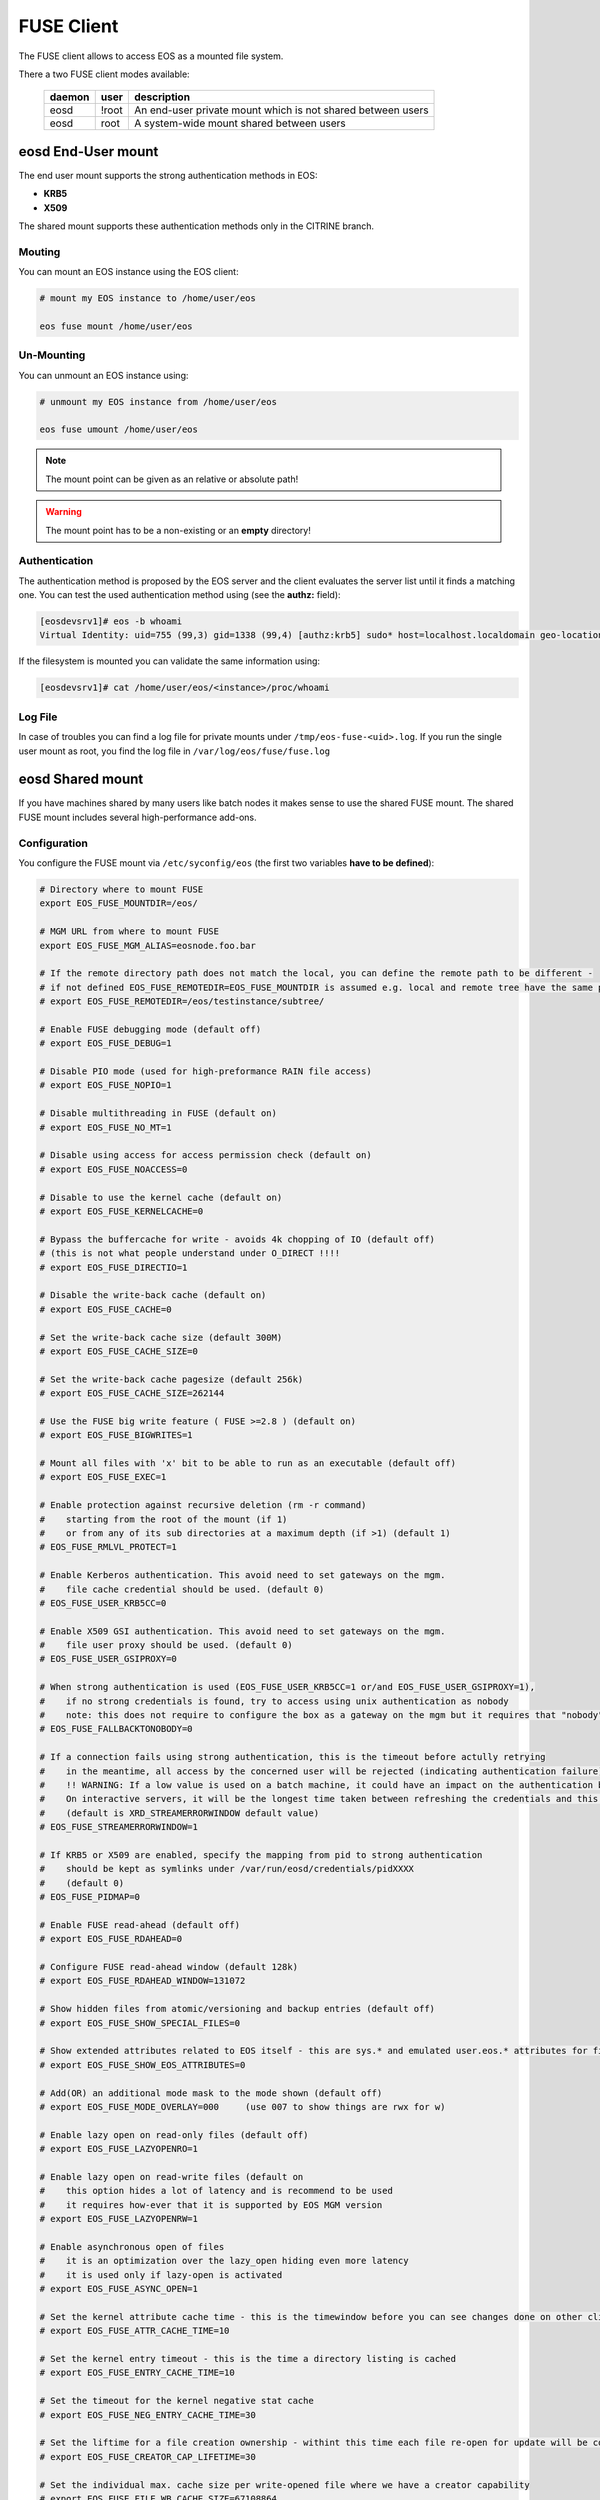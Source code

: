 .. highlight:: rst

.. index::
   pair: Mounting EOS; FUSE


FUSE Client
===========

The FUSE client allows to access EOS as a mounted file system.

There a two FUSE client modes available:

.. epigraph::

   ========= ===== ===================================================================
   daemon    user  description
   ========= ===== ===================================================================
   eosd      !root An end-user private mount which is not shared between users 
   eosd      root  A system-wide mount shared between users
   ========= ===== ===================================================================


**eosd** End-User mount
-----------------------
The end user mount supports the strong authentication methods in EOS:

* **KRB5**
* **X509**

The shared mount supports these authentication methods only in the CITRINE branch.

Mouting
+++++++

You can mount an EOS instance using the EOS client:

.. code-block:: bash

   # mount my EOS instance to /home/user/eos

   eos fuse mount /home/user/eos

Un-Mounting
+++++++++++

You can unmount an EOS instance using:

.. code-block:: bash
  
   # unmount my EOS instance from /home/user/eos
    
   eos fuse umount /home/user/eos

.. note::
   
   The mount point can be given as an relative or absolute path!

.. warning::

   The mount point has to be a non-existing or an **empty** directory!

Authentication
++++++++++++++

The authentication method is proposed by the EOS server and the client evaluates
the server list until it finds a matching one. You can test the used authentication 
method using (see the **authz:** field):

.. code-block:: bash

   [eosdevsrv1]# eos -b whoami
   Virtual Identity: uid=755 (99,3) gid=1338 (99,4) [authz:krb5] sudo* host=localhost.localdomain geo-location=513

If the filesystem is mounted you can validate the same information using:

.. code-block:: bash

   [eosdevsrv1]# cat /home/user/eos/<instance>/proc/whoami

Log File
++++++++

In case of troubles you can find a log file for private mounts under ``/tmp/eos-fuse-<uid>.log``. If you run the single user
mount as root, you find the log file in ``/var/log/eos/fuse/fuse.log``

**eosd** Shared mount
---------------------
If you have machines shared by many users like batch nodes it makes sense to use 
the shared FUSE mount. The shared FUSE mount includes several high-performance add-ons.

Configuration
+++++++++++++

You configure the FUSE mount via ``/etc/syconfig/eos`` (the first two variables **have to be defined**):

.. code-block:: bash

   # Directory where to mount FUSE
   export EOS_FUSE_MOUNTDIR=/eos/

   # MGM URL from where to mount FUSE
   export EOS_FUSE_MGM_ALIAS=eosnode.foo.bar

   # If the remote directory path does not match the local, you can define the remote path to be different -
   # if not defined EOS_FUSE_REMOTEDIR=EOS_FUSE_MOUNTDIR is assumed e.g. local and remote tree have the same prefix
   # export EOS_FUSE_REMOTEDIR=/eos/testinstance/subtree/

   # Enable FUSE debugging mode (default off)
   # export EOS_FUSE_DEBUG=1

   # Disable PIO mode (used for high-preformance RAIN file access)
   # export EOS_FUSE_NOPIO=1

   # Disable multithreading in FUSE (default on)
   # export EOS_FUSE_NO_MT=1
 
   # Disable using access for access permission check (default on)
   # export EOS_FUSE_NOACCESS=0

   # Disable to use the kernel cache (default on)
   # export EOS_FUSE_KERNELCACHE=0

   # Bypass the buffercache for write - avoids 4k chopping of IO (default off)
   # (this is not what people understand under O_DIRECT !!!!
   # export EOS_FUSE_DIRECTIO=1

   # Disable the write-back cache (default on)
   # export EOS_FUSE_CACHE=0
  
   # Set the write-back cache size (default 300M) 
   # export EOS_FUSE_CACHE_SIZE=0

   # Set the write-back cache pagesize (default 256k) 
   # export EOS_FUSE_CACHE_SIZE=262144

   # Use the FUSE big write feature ( FUSE >=2.8 ) (default on)
   # export EOS_FUSE_BIGWRITES=1

   # Mount all files with 'x' bit to be able to run as an executable (default off)  
   # export EOS_FUSE_EXEC=1
    
   # Enable protection against recursive deletion (rm -r command) 
   #    starting from the root of the mount (if 1)
   #    or from any of its sub directories at a maximum depth (if >1) (default 1)
   # EOS_FUSE_RMLVL_PROTECT=1
   
   # Enable Kerberos authentication. This avoid need to set gateways on the mgm. 
   #    file cache credential should be used. (default 0)
   # EOS_FUSE_USER_KRB5CC=0

   # Enable X509 GSI authentication. This avoid need to set gateways on the mgm. 
   #    file user proxy should be used. (default 0)
   # EOS_FUSE_USER_GSIPROXY=0

   # When strong authentication is used (EOS_FUSE_USER_KRB5CC=1 or/and EOS_FUSE_USER_GSIPROXY=1),
   #    if no strong credentials is found, try to access using unix authentication as nobody
   #    note: this does not require to configure the box as a gateway on the mgm but it requires that "nobody" is allowed there 
   # EOS_FUSE_FALLBACKTONOBODY=0

   # If a connection fails using strong authentication, this is the timeout before actully retrying
   #    in the meantime, all access by the concerned user will be rejected (indicating authentication failure)
   #    !! WARNING: If a low value is used on a batch machine, it could have an impact on the authentication burden on the server side
   #    On interactive servers, it will be the longest time taken between refreshing the credentials and this taking effect on the fuse mount 
   #    (default is XRD_STREAMERRORWINDOW default value)
   # EOS_FUSE_STREAMERRORWINDOW=1
   
   # If KRB5 or X509 are enabled, specify the mapping from pid to strong authentication 
   #    should be kept as symlinks under /var/run/eosd/credentials/pidXXXX 
   #    (default 0)
   # EOS_FUSE_PIDMAP=0
   
   # Enable FUSE read-ahead (default off)
   # export EOS_FUSE_RDAHEAD=0

   # Configure FUSE read-ahead window (default 128k)
   # export EOS_FUSE_RDAHEAD_WINDOW=131072

   # Show hidden files from atomic/versioning and backup entries (default off)
   # export EOS_FUSE_SHOW_SPECIAL_FILES=0

   # Show extended attributes related to EOS itself - this are sys.* and emulated user.eos.* attributes for files (default off)
   # export EOS_FUSE_SHOW_EOS_ATTRIBUTES=0

   # Add(OR) an additional mode mask to the mode shown (default off)
   # export EOS_FUSE_MODE_OVERLAY=000     (use 007 to show things are rwx for w)

   # Enable lazy open on read-only files (default off)
   # export EOS_FUSE_LAZYOPENRO=1

   # Enable lazy open on read-write files (default on
   #    this option hides a lot of latency and is recommend to be used
   #    it requires how-ever that it is supported by EOS MGM version
   # export EOS_FUSE_LAZYOPENRW=1
   
   # Enable asynchronous open of files 
   #    it is an optimization over the lazy_open hiding even more latency
   #    it is used only if lazy-open is activated
   # export EOS_FUSE_ASYNC_OPEN=1

   # Set the kernel attribute cache time - this is the timewindow before you can see changes done on other clients
   # export EOS_FUSE_ATTR_CACHE_TIME=10

   # Set the kernel entry timeout - this is the time a directory listing is cached
   # export EOS_FUSE_ENTRY_CACHE_TIME=10

   # Set the timeout for the kernel negative stat cache 
   # export EOS_FUSE_NEG_ENTRY_CACHE_TIME=30

   # Set the liftime for a file creation ownership - withint this time each file re-open for update will be considered as cached locally and will not see remote changes
   # export EOS_FUSE_CREATOR_CAP_LIFETIME=30
   
   # Set the individual max. cache size per write-opened file where we have a creator capability
   # export EOS_FUSE_FILE_WB_CACHE_SIZE=67108864

   # Set the globa maximum in-memory size for writeback files
   # export EOS_FUSE_MAX_WB_INMEMORY_SIZE=536870912

   # Configure a log-file prefix - useful for several FUSE instances
   # export EOS_FUSE_LOG_PREFIX=dev
   # => will create /var/log/eos/fuse.dev.log

   # Configure multiple FUSE mounts a,b configured in /etc/sysconfig/eos.a /etc/sysconfig/eos.b
   #export EOS_FUSE_MOUNTS="a b"


In most cases one should enable the read-ahead feature with a read-ahead window of 1M on LAN and larger for WAN RTTs and if available use the big writes feature!
If you want to mount several EOS instances, you can specify a list of mounts using **EOS_FUSE_MOUNTS** and then configure these mounts in individual sysconfig files 
with their name as suffix e.g. mount **dev** will be defined in ``/etc/sysconfig/eos.dev``. In case of a list of mounts the log file names have the name automatically inserted like ``fuse.dev.log``.

Starting the Service
++++++++++++++++++++
Once you configured the FUSE mountpoint(s) you can use standard service mechanism to start, stop and check your shared mounts:

.. code-block:: bash

   # start all eosd instances
   service eosd start

   # start a particular eosd instance 
   service eosd start myinstance

   # stop all eosd instances
   service eosd stop 

   # stop a particular eosd instance
   service eosd stop myinstance

   # check the status of all instances
   service eosd status
   
   # check the status of a particular instance
   service eosd status myinstance

   # if instances are up restart them conditional
   service eosd condrestart [myinstance]
   
   # shutdown/cleanup all eosd instances running as root
   service eosd killall

Example Configuration
+++++++++++++++++++++

He is an example to configure two FUSE mounts from instance **use** and **public**

Define two FUSE mounts in /etc/sysconfig/eos

.. code-block:: bash

   # define which instance mounts we have configured
   export EOS_FUSE_MOUNTS="user public"

   # #################################################################
   # shared EOS FUSE options
   # #################################################################
   # in-memory write-back shared cache 
   export EOS_FUSE_CACHE_SIZE=268435456
   # just normal logging
   export EOS_FUSE_DEBUG=0
   # not to verbose - just prints timing and errors
   export EOS_FUSE_LOGLEVEL=5
   # don't wast time to do parallel IO - only useful for RAIN layouts
   export EOS_FUSE_NOPIO=1
   # configure 256k readahead (additional to 128k kernel readahead)
   export EOS_FUSE_RDAHEAD=1
   export EOS_FUSE_RDAHEAD_WINDOW=262144
   # stop rm -r for directories with deepness <=2
   export EOS_FUSE_RMLVL_PROTECT=2
   # configure JEMALLOC
   test -e /usr/lib64/libjemalloc.so.1 && export LD_PRELOAD=/usr/lib64/libjemalloc.so.1

   # #################################################################
   # shared XrdCl options
   # #################################################################
   # tag xroot traffic
   export XRD_APPNAME=eos-fuse
   export XRD_CONNECTIONRETRY=4096
   export XRD_CONNECTIONWINDOW=10
   # keep connections to FSTs for 5 minutes
   export XRD_DATASERVERTTL=300
   # keep connections to MGM for 30 minutes
   export XRD_LOADBALANCERTTL=1800
   # standard verbosity for logging
   export XRD_LOGLEVEL=Info
   # don't follow more than 5 redirects
   export XRD_REDIRECTLIMIT=5
   # short request timeout of 60s - might be low for high throughput storage
   export XRD_REQUESTTIMEOUT=60
   export XRD_STREAMERRORWINDOW=15
   export XRD_STREAMTIMEOUT=15
   # interval how often timeouts are checked .. to get ~60s we have to set it to a second
   export XRD_TIMEOUTRESOLUTION=1
   # client worker thread pool 
   export XRD_WORKERTHREADS=16


Then the individual part of each FUSE mount is described in two sysconfig files:

**user**: ``/etc/sysconfig/eos.user``

.. code-block:: bash

   # from where do we mount ...
   export EOS_FUSE_MGM_ALIAS=eosuser.cern.ch
   # where to we mount
   export EOS_FUSE_MOUNTDIR=/eos/user/

**public**: ``/etc/sysconfig/eos.public``

.. code-block:: bash

   # from where do we mount ...
   export EOS_FUSE_MGM_ALIAS=eospublic.cern.ch
   # where to we mount
   export EOS_FUSE_MOUNTDIR=/eos/public/

Authentication
--------------
The shared FUSE mount currently support two authentication modes

- gateway mode authentication
- strong authentication mode featuring both **KRB5** and **X509**  

Only one authentication mechanism can be used with a single shared mount 
and it is specified using the configuration entry EOS_FUSE_USER_KRB5CC mentioned above.
 
 
Authentication in gateway mode
++++++++++++++++++++++++++++++
Each machine running a shared FUSE mount has to be
configured as a gateway machine in the MGM:

Add a FUSE host
~~~~~~~~~~~~~~~

.. code-block:: bash

   vid add gateway fusehost.foo.bar unix

It is also possible now to add a set of hosts matching a hostname pattern:

.. code-block:: bash

   vid add gateway lxplus* sss

Remove a FUSE host
~~~~~~~~~~~~~~~~~~

.. code-block:: bash

   vid remove gateway fusehost.foo.bar unix

To improve security you can require **sss** (shared secret authentication) instead 
of **unix** (authentication) in the above commands 
and distribute the **sss** keytab file to all FUSE hosts ``/etc/eos.keytab``.

Strong authentication mode
++++++++++++++++++++++++++
Enabling and configuring strong authentication is done using config keys 
EOS_FUSE_USER_KRB5CC, EOS_FUSE_USER_USERPROXY and EOS_FUSE_USER_KRB5FIRST (see above).

Each linux session can be bound to one credential file.
A same user can access the fuse mount using multiple identities using multiple instance.
To bind the current linux session to a credential file, the user has to use the script **eosfusebind**

The following command line 

.. code-block:: bash

   eosfusebind krb5 [credfile]

tries to find a krb5 credential cache file in the following order, stopping at the first match
- optional credfile argument if specified  
- environment variable KRB5CCNAME
- default location /tmp/krb5cc_<uid>
 
The following command line 

.. code-block:: bash

   eosfusebind x509 [credfile]

tries to find a x509 user proxy file in the following order, stopping at the first match
- optional credfile argument if specified  
- environment variable X509_USER_PROXY
- default location /tmp/x509up_u<uid>
 
Warning, **eosfusebind** does not check that the credential file is valid. 
It only checks it exists and has 600 permissions.
The actual authentication is carried out by the fuse mount.
Every time a new binding is made, all bindings from any terminated sessions (for the current user) are cleaned-up.
Binding an already bound session replaces the previous binding.

It is possible to show the bindings for the current session or the current user with the following commands

.. code-block:: bash

   eosfusebind --show-session
   eosfusebind --show-user

It is possible to unbind a given session or all the session of the current user using the following command

.. code-block:: bash

   eosfusebind --unbind-session
   eosfusebind --unbind-user

If the process tries to access the fuse mount and if its session is not bound to a valid credential file, access will be refused.

Protection against recursive top level deletion
-----------------------------------------------

The configuration entry EOS_FUSE_RMLVL_PROTECT defined above allow to enable this protection.
This will deny any deletion to an 'rm -r' command starting from the top level directory of the fuse mount down to the specified depth.

For instance, if eos is mounted in ``/eos`` and if ``EOS_FUSE_RMLVL_PROTECT=3``, then:

- ``rm /eos/*`` WILL run
- ``rm -i -rf /eos`` will NOT run
- ``rm -rf /eos/level2`` will NOT run
- ``rm -r /eos/level2/level3`` will NOT run
- ``rm -r /eos/level2/level3/level4`` WILL run.

The rule currently implemented is the following one:

The fuse mount will deny any removal coming from a command named ``rm`` with one of the short option(s) being ``r`` or one of the long option(s) being ``recursive`` 
if one of the non optional arguments is a path located under the mountpoint at a depth lower than the value specifed by ``EOS_FUSE_RMLVL_PROTECT``.

**mount** and autofs support
++++++++++++++++++++++++++++
If you have a defined FUSE instances and can manage them with the eosd service scripts, you use a mount wrapper to define mounts in /etc/fstab or mount manually. 

.. note::

   You should make sure that you don't have **eosd** as a persistent service:
   /sbin/chkconfig --del eosd

To mount **myinstance** to the local directory ``/eos/myinstance`` you can write:

.. code-block:: bash

   # mount
   mount -t eos myinstance /eos/myinstance

   # umount
   umount /eos/myinstance

To define a FUSE mount in ``/etc/fstab`` you add for example:

.. code-block:: bash

   myinstance  /eos/myinstance defaults 0 0 

If you want to use **autofs**, you have to create a file ``/etc/auto.eos`` :

.. code-block:: bash

   myinstance -fstype=eos :myinstance

Add to the file ``/etc/auto.master`` at the bottom:

.. code-block:: bash

   /eos /etc/auto.eos

For convenience make sure that you enable browsing in ``/etc/autofst.conf``:

   browse_mode = yes  # this lets you see the mountdir myinstance in ``/eos/`` as ``/eos/myinstance/``. Once you acces this directory it will be automatically mounted.



.. note::

   Enable **autofs** with ``service autofs start``   

Exporting FUSE filesystems
--------------------------


FUSE export with NFS4
+++++++++++++++++++++

To export FUSE via NFS4 you have to disable(shorten) the attribute caching in the FUSE configuration file:

.. code-block:: bash
  
   export EOS_FUSE_ATTR_CACHE_TIME=0.0000000000000001

If you mount an instance as /eos you have to configure an NFS export like this in /etc/exports:

   /eos \*.cern.ch(fsid=131,rw,insecure,subtree_check,async,root_squash)

You have to start/reload your nfs4 server and then you should be able to access the NFS volume using

.. code-block:: bash

   mount -t nfs4 <server> <localhost>

FUSE export with CIFS/Samba
+++++++++++++++++++++++++++

To export FUSE via Samba you have only to enable a mode overlay to avoid messages about permission problems during browsing in the FUSE configuration file:

.. code-block:: bash
 
   export EOS_FUSE_MODE_OVERLAY=077


The rest of the CIFS server configuration is idential to a local filesystem Samba export.





